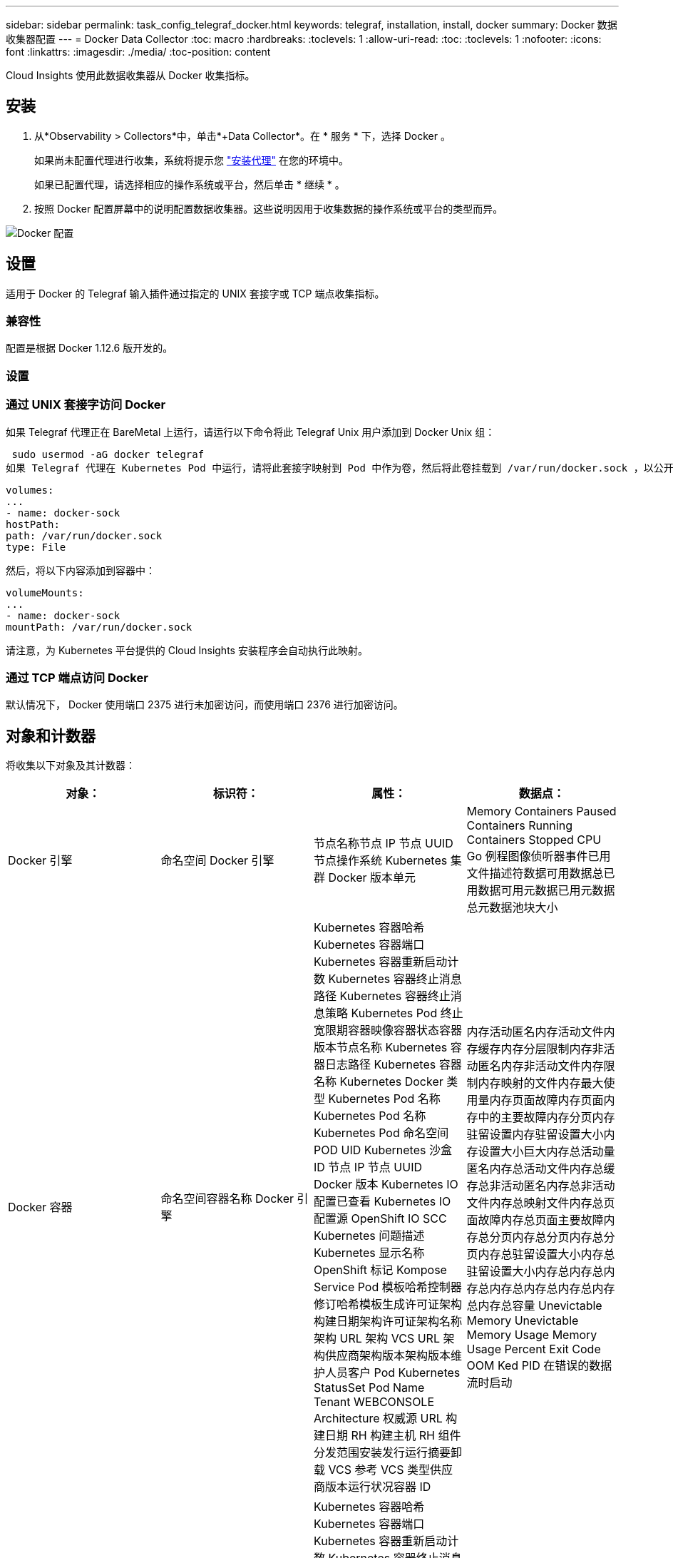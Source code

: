 ---
sidebar: sidebar 
permalink: task_config_telegraf_docker.html 
keywords: telegraf, installation, install, docker 
summary: Docker 数据收集器配置 
---
= Docker Data Collector
:toc: macro
:hardbreaks:
:toclevels: 1
:allow-uri-read: 
:toc: 
:toclevels: 1
:nofooter: 
:icons: font
:linkattrs: 
:imagesdir: ./media/
:toc-position: content


[role="lead"]
Cloud Insights 使用此数据收集器从 Docker 收集指标。



== 安装

. 从*Observability > Collectors*中，单击*+Data Collector*。在 * 服务 * 下，选择 Docker 。
+
如果尚未配置代理进行收集，系统将提示您 link:task_config_telegraf_agent.html["安装代理"] 在您的环境中。

+
如果已配置代理，请选择相应的操作系统或平台，然后单击 * 继续 * 。

. 按照 Docker 配置屏幕中的说明配置数据收集器。这些说明因用于收集数据的操作系统或平台的类型而异。


image:DockerDCConfigLinux.png["Docker 配置"]



== 设置

适用于 Docker 的 Telegraf 输入插件通过指定的 UNIX 套接字或 TCP 端点收集指标。



=== 兼容性

配置是根据 Docker 1.12.6 版开发的。



=== 设置



=== 通过 UNIX 套接字访问 Docker

如果 Telegraf 代理正在 BareMetal 上运行，请运行以下命令将此 Telegraf Unix 用户添加到 Docker Unix 组：

 sudo usermod -aG docker telegraf
如果 Telegraf 代理在 Kubernetes Pod 中运行，请将此套接字映射到 Pod 中作为卷，然后将此卷挂载到 /var/run/docker.sock ，以公开 Docker Unix 套接字。例如，将以下内容添加到 PodSpec 中：

[listing]
----
volumes:
...
- name: docker-sock
hostPath:
path: /var/run/docker.sock
type: File
----
然后，将以下内容添加到容器中：

[listing]
----
volumeMounts:
...
- name: docker-sock
mountPath: /var/run/docker.sock
----
请注意，为 Kubernetes 平台提供的 Cloud Insights 安装程序会自动执行此映射。



=== 通过 TCP 端点访问 Docker

默认情况下， Docker 使用端口 2375 进行未加密访问，而使用端口 2376 进行加密访问。



== 对象和计数器

将收集以下对象及其计数器：

[cols="<.<,<.<,<.<,<.<"]
|===
| 对象： | 标识符： | 属性： | 数据点： 


| Docker 引擎 | 命名空间 Docker 引擎 | 节点名称节点 IP 节点 UUID 节点操作系统 Kubernetes 集群 Docker 版本单元 | Memory Containers Paused Containers Running Containers Stopped CPU Go 例程图像侦听器事件已用文件描述符数据可用数据总已用数据可用元数据已用元数据总元数据池块大小 


| Docker 容器 | 命名空间容器名称 Docker 引擎 | Kubernetes 容器哈希 Kubernetes 容器端口 Kubernetes 容器重新启动计数 Kubernetes 容器终止消息路径 Kubernetes 容器终止消息策略 Kubernetes Pod 终止宽限期容器映像容器状态容器版本节点名称 Kubernetes 容器日志路径 Kubernetes 容器名称 Kubernetes Docker 类型 Kubernetes Pod 名称 Kubernetes Pod 名称 Kubernetes Pod 命名空间 POD UID Kubernetes 沙盒 ID 节点 IP 节点 UUID Docker 版本 Kubernetes IO 配置已查看 Kubernetes IO 配置源 OpenShift IO SCC Kubernetes 问题描述 Kubernetes 显示名称 OpenShift 标记 Kompose Service Pod 模板哈希控制器修订哈希模板生成许可证架构构建日期架构许可证架构名称架构 URL 架构 VCS URL 架构供应商架构版本架构版本维护人员客户 Pod Kubernetes StatusSet Pod Name Tenant WEBCONSOLE Architecture 权威源 URL 构建日期 RH 构建主机 RH 组件分发范围安装发行运行摘要卸载 VCS 参考 VCS 类型供应商版本运行状况容器 ID | 内存活动匿名内存活动文件内存缓存内存分层限制内存非活动匿名内存非活动文件内存限制内存映射的文件内存最大使用量内存页面故障内存页面内存中的主要故障内存分页内存驻留设置内存驻留设置大小内存设置大小巨大内存总活动量 匿名内存总活动文件内存总缓存总非活动匿名内存总非活动文件内存总映射文件内存总页面故障内存总页面主要故障内存总分页内存总分页内存总分页内存总驻留设置大小内存总驻留设置大小内存总内存总内存总内存总内存总内存总内存总内存总容量 Unevictable Memory Unevictable Memory Usage Memory Usage Percent Exit Code OOM Ked PID 在错误的数据流时启动 


| Docker 容器块 IO | 命名空间容器名称设备 Docker 引擎 | Kubernetes 容器哈希 Kubernetes 容器端口 Kubernetes 容器重新启动计数 Kubernetes 容器终止消息路径 Kubernetes 容器终止消息策略 Kubernetes Pod 终止宽限期容器映像容器状态容器版本节点名称 Kubernetes 容器日志路径 Kubernetes 容器名称 Kubernetes Docker 类型 Kubernetes Pod 名称 Kubernetes Pod 名称 Kubernetes Pod 命名空间 POD UID Kubernetes 沙盒 ID 节点 IP 节点 UUID Docker 版本 Kubernetes 配置已查看 Kubernetes 配置源 OpenShift SCC Kubernetes 问题描述 Kubernetes 显示名称 OpenShift 标记架构版本 Pod 模板哈希控制器版本哈希模板生成科姆服务架构构建日期架构架构许可证名称架构供应商客户 POD Kubernetes StatusSet Pod Name Tenant WEBCONSOLE Build Date License Vendor Architecture Authoritative Source URL RH Build Host RH Component Distribution Scope Install Maintainer Release Run Summary 卸载 VCS 参考 VCS 类型版本架构 URL 架构 VCS URL 架构版本容器 ID | IO 服务字节数递归异步 IO 服务字节数递归读取 IO 服务字节数递归同步 IO 服务字节数递归总 IO 服务字节数递归写入 IO 服务递归异步异步 IO 服务递归读取 IO 服务的递归同步 IO 服务的递归总 IO 服务的递归写入 


| Docker 容器网络 | 命名空间容器名称网络 Docker 引擎 | 容器映像容器状态容器版本节点名称节点 IP 节点 UUID 节点操作系统 K8s 集群 Docker 版本容器 ID | Rx 丢弃的 Rx 字节接收错误接收数据包 Tx 丢弃的 TX 字节 Tx 错误 Tx 数据包 


| Docker 容器 CPU | 命名空间容器名称 CPU Docker 引擎 | Kubernetes 容器哈希 Kubernetes 容器端口 Kubernetes 容器重新启动计数 Kubernetes 容器终止消息路径 Kubernetes 容器终止消息策略 Kubernetes Pod 终止宽限期 Kubernetes 配置源 OpenShift SCC 容器映像容器状态容器版本节点名称 Kubernetes 容器日志路径 Kubernetes 容器名称 Docker Kubernetes 容器名称 键入 Kubernetes Pod 名称 Kubernetes Pod 命名空间 Kubernetes Pod UID Kubernetes 沙盒 ID 节点 IP 节点 UUID 节点操作系统 Kubernetes 集群 Docker 版本 Kubernetes 问题描述 Kubernetes 显示名称 OpenShift 标记架构版本模板哈希控制器版本哈希 Pod 模板生成工具服务架构构建日期架构许可证架构名称 架构供应商客户 Pod Kubernetes StatusSet Pod Name Tenant WEBCONSOLE Build Date License Vendor Architecture Authoritative Source URL RH Build Host RH Component Distribution Scope Install Maintainer Release Run Summary 卸载 VCS 参考 VCS Type 版本架构 URL 架构 VCS URL 架构 URL 架构版本容器 ID | 限制期限限制限制期限限制内核模式下的限制时间使用在用户模式下的使用量使用量百分比使用量系统使用量总数 
|===


== 故障排除

[cols="2*"]
|===
| 问题： | 请尝试以下操作： 


| 按照配置页面上的说明进行操作后，我在 Cloud Insights 中看不到 Docker 指标。 | 检查 Telegraf 代理日志，查看它是否报告以下错误： e ！插件 [inputs.docker] 中的错误：尝试连接到 Docker 守护进程套接字时被拒绝获得权限如果确实如此，请按照上述说明执行必要的步骤为 Telegraf 代理提供对 Docker Unix 套接字的访问权限。 
|===
可以从找到追加信息 link:concept_requesting_support.html["支持"] 页面。
